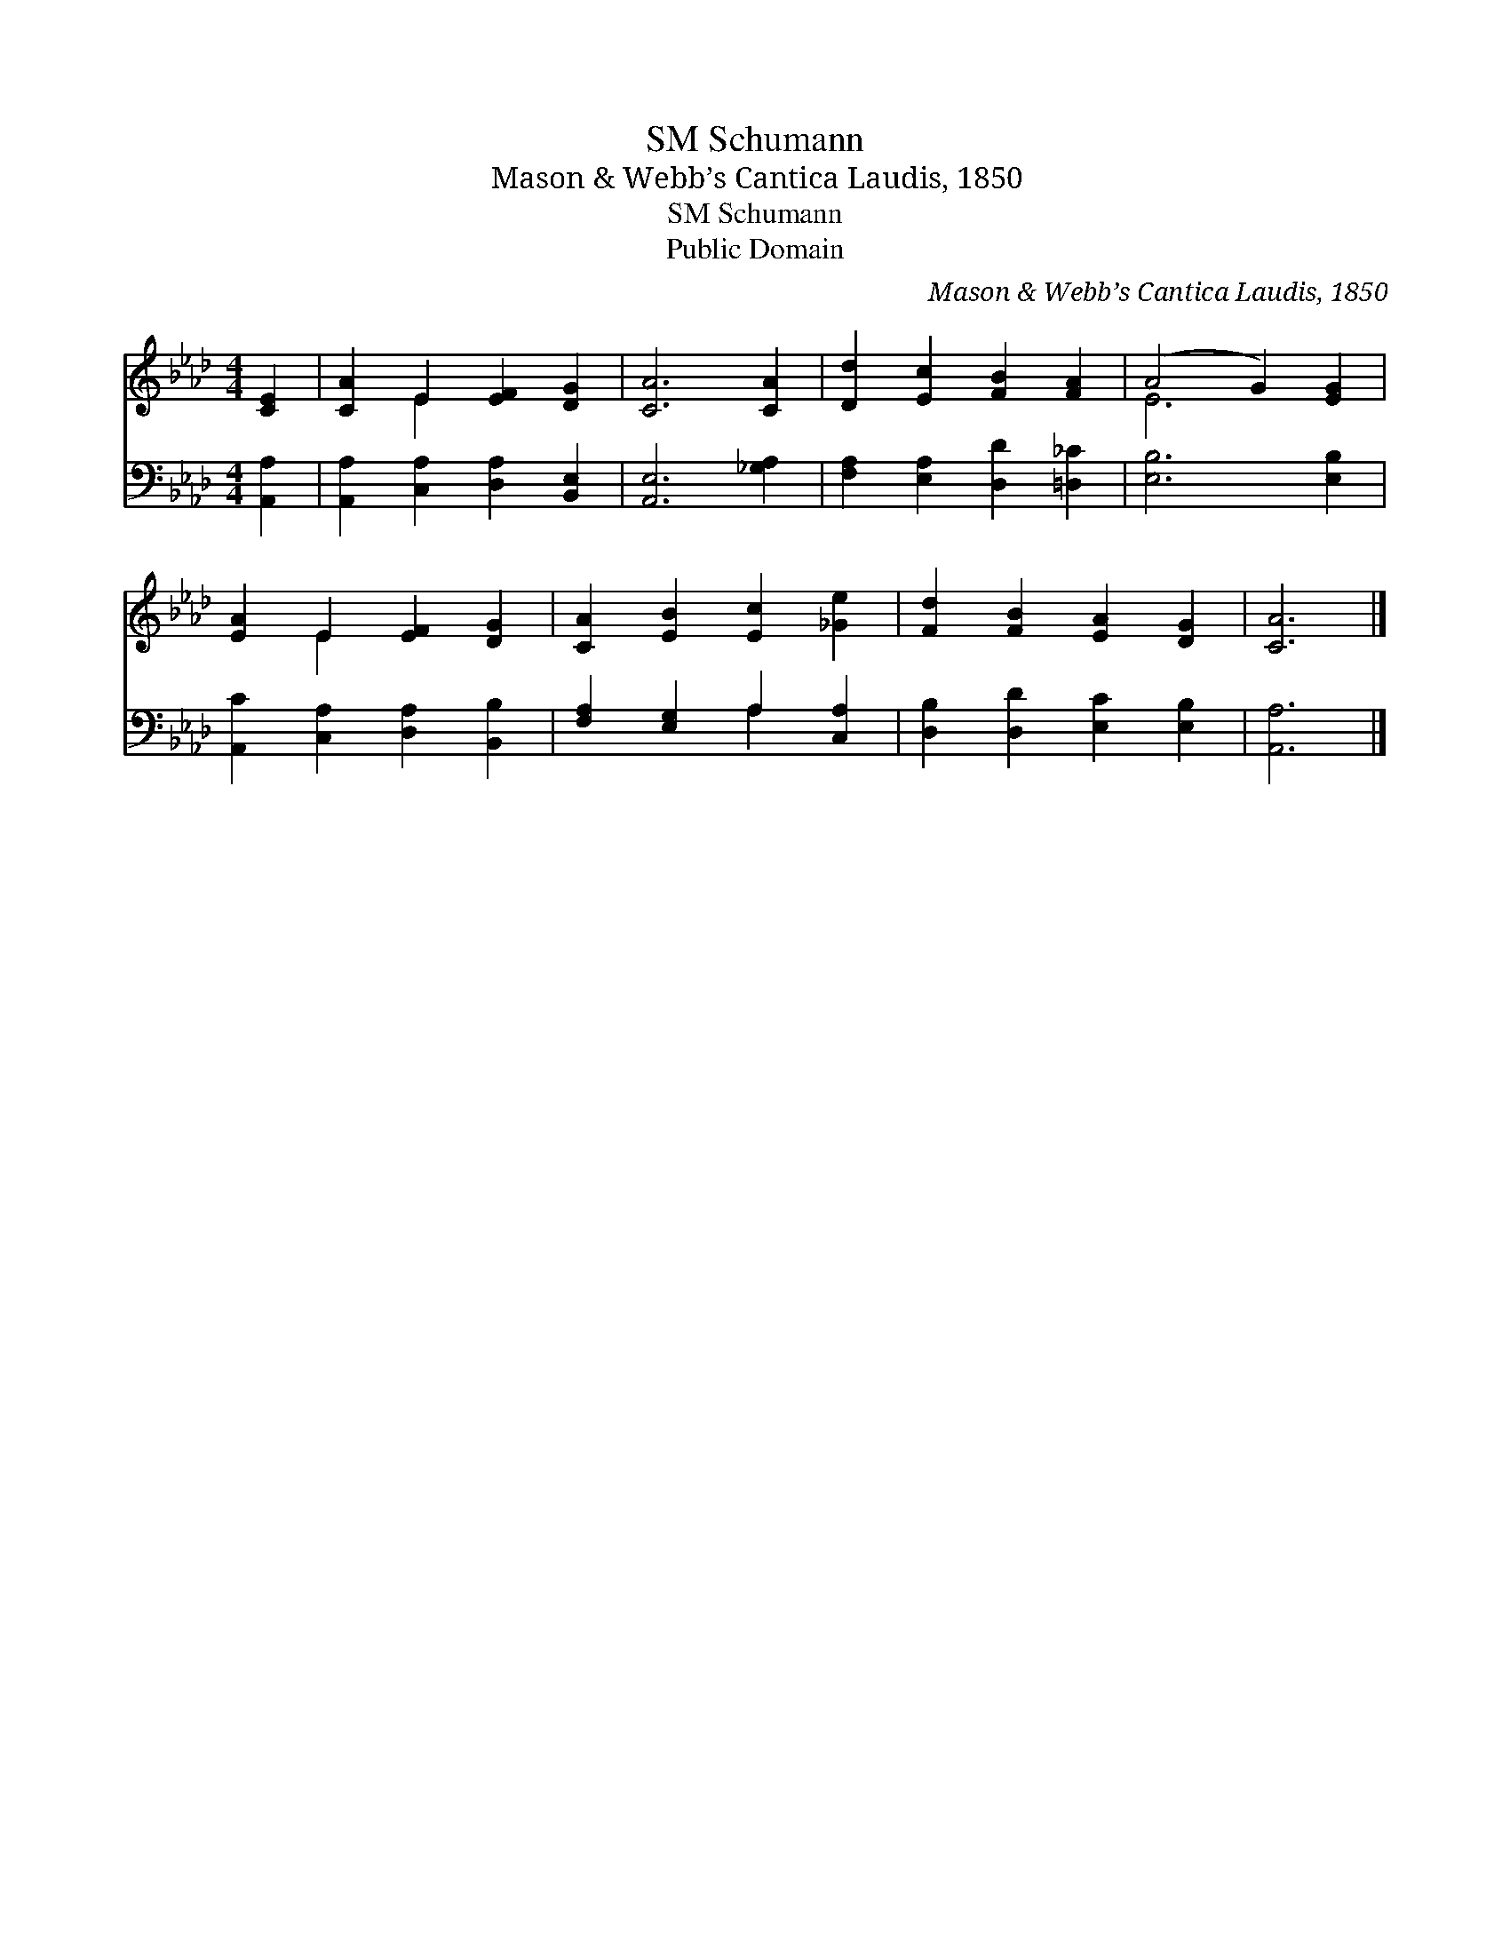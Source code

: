 X:1
T:Schumann, SM
T:Mason & Webb’s Cantica Laudis, 1850
T:Schumann, SM
T:Public Domain
C:Mason & Webb&#8217;s Cantica Laudis, 1850
Z:Public Domain
%%score ( 1 2 ) ( 3 4 )
L:1/8
M:4/4
K:Ab
V:1 treble 
V:2 treble 
V:3 bass 
V:4 bass 
V:1
 [CE]2 | [CA]2 E2 [EF]2 [DG]2 | [CA]6 [CA]2 | [Dd]2 [Ec]2 [FB]2 [FA]2 | (A4 G2) [EG]2 | %5
 [EA]2 E2 [EF]2 [DG]2 | [CA]2 [EB]2 [Ec]2 [_Ge]2 | [Fd]2 [FB]2 [EA]2 [DG]2 | [CA]6 |] %9
V:2
 x2 | x2 E2 x4 | x8 | x8 | E6 x2 | x2 E2 x4 | x8 | x8 | x6 |] %9
V:3
 [A,,A,]2 | [A,,A,]2 [C,A,]2 [D,A,]2 [B,,E,]2 | [A,,E,]6 [_G,A,]2 | %3
 [F,A,]2 [E,A,]2 [D,D]2 [=D,_C]2 | [E,B,]6 [E,B,]2 | [A,,C]2 [C,A,]2 [D,A,]2 [B,,B,]2 | %6
 [F,A,]2 [E,G,]2 A,2 [C,A,]2 | [D,B,]2 [D,D]2 [E,C]2 [E,B,]2 | [A,,A,]6 |] %9
V:4
 x2 | x8 | x8 | x8 | x8 | x8 | x4 A,2 x2 | x8 | x6 |] %9

